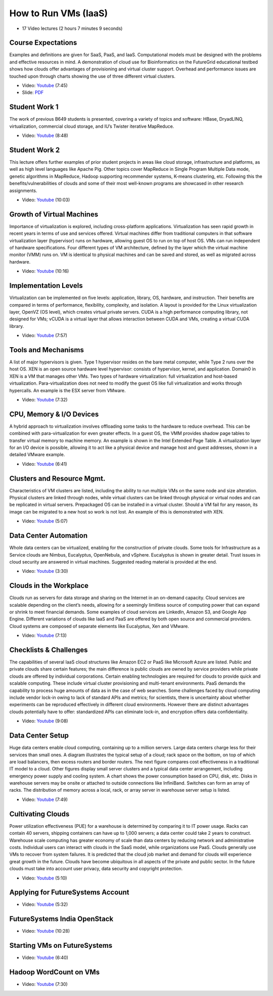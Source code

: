 

How to Run VMs (IaaS)
-------------------------------------------------------------------------------

* 17 Video lectures (2 hours 7 minutes 9 seconds)

Course Expectations
^^^^^^^^^^^^^^^^^^^^^^^^^^^^^^^^^^^^^^^^^^^^^^^^^^^^^^^^^^^^^^^^^^^^^^^^^^^^^^^

Examples and definitions are given for SaaS, PaaS, and IaaS. Computational
models must be designed with the problems and effective resources in mind. A
demonstration of cloud use for Bioinformatics on the FutureGrid educational
testbed shows how clouds offer advantages of provisioning and virtual cluster
support. Overhead and performance issues are touched upon through charts
showing the use of three different virtual clusters.

* Video: `Youtube <https://www.youtube.com/watch?v=j3sUW376pw8>`_ (7:45)
* Slide: `PDF <https://drive.google.com/open?id=0B88HKpainTSfQU1uQmxZWHdWQ1k>`_

Student Work 1
^^^^^^^^^^^^^^^^^^^^^^^^^^^^^^^^^^^^^^^^^^^^^^^^^^^^^^^^^^^^^^^^^^^^^^^^^^^^^^^

The work of previous B649 students is presented, covering a variety of topics
and software: HBase, DryadLINQ, virtualization, commercial cloud storage, and
IU’s Twister iterative MapReduce.

* Video: `Youtube <https://www.youtube.com/watch?v=DYG6_bUGsqY>`_ (8:48)

Student Work 2
^^^^^^^^^^^^^^^^^^^^^^^^^^^^^^^^^^^^^^^^^^^^^^^^^^^^^^^^^^^^^^^^^^^^^^^^^^^^^^^

This lecture offers further examples of prior student projects in areas like
cloud storage, infrastructure and platforms, as well as high level languages
like Apache Pig. Other topics cover MapReduce in Single Program Multiple Data
mode, genetic algorithms in MapReduce, Hadoop supporting recommender systems,
K-means clustering, etc. Following this the benefits/vulnerabilities of clouds
and some of their most well-known programs are showcased in other research
assignments.

* Video: `Youtube <https://www.youtube.com/watch?v=DqaQ0kemmaw>`_ (10:03)

Growth of Virtual Machines
^^^^^^^^^^^^^^^^^^^^^^^^^^^^^^^^^^^^^^^^^^^^^^^^^^^^^^^^^^^^^^^^^^^^^^^^^^^^^^^

Importance of virtualization is explored, including cross-platform
applications. Virtualization has seen rapid growth in recent years in terms of
use and services offered. Virtual machines differ from traditional computers in
that software virtualization layer (hypervisor) runs on hardware, allowing
guest OS to run on top of host OS. VMs can run independent of hardware
specifications. Four different types of VM architecture, defined by the layer
which the virtual machine monitor (VMM) runs on. VM is identical to physical
machines and can be saved and stored, as well as migrated across hardware.

* Video: `Youtube <https://www.youtube.com/watch?v=5oKoAPCXLws>`_ (10:16)

Implementation Levels
^^^^^^^^^^^^^^^^^^^^^^^^^^^^^^^^^^^^^^^^^^^^^^^^^^^^^^^^^^^^^^^^^^^^^^^^^^^^^^^

Virtualization can be implemented on five levels: application, library, OS,
hardware, and instruction. Their benefits are compared in terms of performance,
flexibility, complexity, and isolation. A layout is provided for the Linux
virtualization layer, OpenVZ (OS level), which creates virtual private servers.
CUDA is a high performance computing library, not designed for VMs; vCUDA is a
virtual layer that allows interaction between CUDA and VMs, creating a virtual
CUDA library.

* Video: `Youtube <https://www.youtube.com/watch?v=Le-kv-eAhvg>`_ (7:57)

Tools and Mechanisms
^^^^^^^^^^^^^^^^^^^^^^^^^^^^^^^^^^^^^^^^^^^^^^^^^^^^^^^^^^^^^^^^^^^^^^^^^^^^^^^

A list of major hypervisors is given. Type 1 hypervisor resides on the bare
metal computer, while Type 2 runs over the host OS. XEN is an open source
hardware level hypervisor: consists of hypervisor, kernel, and application.
Domain0 in XEN is a VM that manages other VMs. Two types of hardware
virtualization: full virtualization and host-based virtualization.
Para-virtualization does not need to modify the guest OS like full
virtualization and works through hypercalls. An example is the ESX server from
VMware.

* Video: `Youtube <https://www.youtube.com/watch?v=VYz5rp5HDVE>`_ (7:32)

CPU, Memory & I/O Devices
^^^^^^^^^^^^^^^^^^^^^^^^^^^^^^^^^^^^^^^^^^^^^^^^^^^^^^^^^^^^^^^^^^^^^^^^^^^^^^^

A hybrid approach to virtualization involves offloading some tasks to the
hardware to reduce overhead. This can be combined with para-virtualization for
even greater effects. In a guest OS, the VMM provides shadow page tables to
transfer virtual memory to machine memory. An example is shown in the Intel
Extended Page Table. A virtualization layer for an I/O device is possible,
allowing it to act like a physical device and manage host and guest addresses,
shown in a detailed VMware example.

* Video: `Youtube <https://www.youtube.com/watch?v=I_J4eUUavSY>`_ (6:41)

Clusters and Resource Mgmt.
^^^^^^^^^^^^^^^^^^^^^^^^^^^^^^^^^^^^^^^^^^^^^^^^^^^^^^^^^^^^^^^^^^^^^^^^^^^^^^^

Characteristics of VM clusters are listed, including the ability to run
multiple VMs on the same node and size alteration. Physical clusters are linked
through nodes, while virtual clusters can be linked through physical or virtual
nodes and can be replicated in virtual servers. Prepackaged OS can be installed
in a virtual cluster. Should a VM fail for any reason, its image can be
migrated to a new host so work is not lost. An example of this is demonstrated
with XEN.

* Video: `Youtube <https://www.youtube.com/watch?v=Mn9pgGtFy4g>`_ (5:07)

Data Center Automation
^^^^^^^^^^^^^^^^^^^^^^^^^^^^^^^^^^^^^^^^^^^^^^^^^^^^^^^^^^^^^^^^^^^^^^^^^^^^^^^

Whole data centers can be virtualized, enabling for the construction of private
clouds. Some tools for Infrastructure as a Service clouds are Nimbus,
Eucalyptus, OpenNebula, and vSphere. Eucalyptus is shown in greater detail.
Trust issues in cloud security are answered in virtual machines. Suggested
reading material is provided at the end.

* Video: `Youtube <https://www.youtube.com/watch?v=mvXBRvTwAVg>`_ (3:30)

Clouds in the Workplace
^^^^^^^^^^^^^^^^^^^^^^^^^^^^^^^^^^^^^^^^^^^^^^^^^^^^^^^^^^^^^^^^^^^^^^^^^^^^^^^

Clouds run as servers for data storage and sharing on the Internet in an
on-demand capacity. Cloud services are scalable depending on the client’s
needs, allowing for a seemingly limitless source of computing power that can
expand or shrink to meet financial demands. Some examples of cloud services are
LinkedIn, Amazon S3, and Google App Engine. Different variations of clouds like
IaaS and PaaS are offered by both open source and commercial providers. Cloud
systems are composed of separate elements like Eucalyptus, Xen and VMware.

* Video: `Youtube <https://www.youtube.com/watch?v=Endt6mWUfEo>`_ (7:13)

Checklists & Challenges
^^^^^^^^^^^^^^^^^^^^^^^^^^^^^^^^^^^^^^^^^^^^^^^^^^^^^^^^^^^^^^^^^^^^^^^^^^^^^^^

The capabilities of several IaaS cloud structures like Amazon EC2 or PaaS like
Microsoft Azure are listed. Public and private clouds share certain features;
the main difference is public clouds are owned by service providers while
private clouds are offered by individual corporations. Certain enabling
technologies are required for clouds to provide quick and scalable computing.
These include virtual cluster provisioning and multi-tenant environments. PaaS
demands the capability to process huge amounts of data as in the case of web
searches. Some challenges faced by cloud computing include vendor lock-in owing
to lack of standard APIs and metrics; for scientists, there is uncertainty
about whether experiments can be reproduced effectively in different cloud
environments. However there are distinct advantages clouds potentially have to
offer: standardized APIs can eliminate lock-in, and encryption offers data
confidentiality.

* Video: `Youtube <https://www.youtube.com/watch?v=cwtWpZcWuQ0>`_ (9:08)

Data Center Setup
^^^^^^^^^^^^^^^^^^^^^^^^^^^^^^^^^^^^^^^^^^^^^^^^^^^^^^^^^^^^^^^^^^^^^^^^^^^^^^^

Huge data centers enable cloud computing, containing up to a million servers.
Large data centers charge less for their services than small ones. A diagram
illustrates the typical setup of a cloud; rack space on the bottom, on top of
which are load balancers, then excess routers and border routers. The next
figure compares cost effectiveness in a traditional IT model to a cloud. Other
figures display small server clusters and a typical data center arrangement,
including emergency power supply and cooling system. A chart shows the power
consumption based on CPU, disk, etc. Disks in warehouse servers may be onsite
or attached to outside connections like InfiniBand. Switches can form an array
of racks. The distribution of memory across a local, rack, or array server in
warehouse server setup is listed.

* Video: `Youtube <https://www.youtube.com/watch?v=zBVtXzqF2ew>`_ (7:49)

Cultivating Clouds
^^^^^^^^^^^^^^^^^^^^^^^^^^^^^^^^^^^^^^^^^^^^^^^^^^^^^^^^^^^^^^^^^^^^^^^^^^^^^^^

Power utilization effectiveness (PUE) for a warehouse is determined by
comparing it to IT power usage. Racks can contain 40 servers, shipping
containers can have up to 1,000 servers; a data center could take 2 years to
construct. Warehouse scale computing has greater economy of scale than data
centers by reducing network and administrative costs. Individual users can
interact with clouds in the SaaS model, while organizations use PaaS. Clouds
generally use VMs to recover from system failures. It is predicted that the
cloud job market and demand for clouds will experience great growth in the
future. Clouds have become ubiquitous in all aspects of the private and public
sector. In the future clouds must take into account user privacy, data security
and copyright protection.

* Video: `Youtube <https://www.youtube.com/watch?v=zxoqRdvXM28>`_ (5:10)

Applying for FutureSystems Account
^^^^^^^^^^^^^^^^^^^^^^^^^^^^^^^^^^^^^^^^^^^^^^^^^^^^^^^^^^^^^^^^^^^^^^^^^^^^^^^

* Video: `Youtube <https://www.youtube.com/watch?v=98ERlWi3k3U>`_ (5:32)

FutureSystems India OpenStack
^^^^^^^^^^^^^^^^^^^^^^^^^^^^^^^^^^^^^^^^^^^^^^^^^^^^^^^^^^^^^^^^^^^^^^^^^^^^^^^

* Video: `Youtube <https://www.youtube.com/watch?v=hyKYTpNmJZc>`_ (10:28)

Starting VMs on FutureSystems
^^^^^^^^^^^^^^^^^^^^^^^^^^^^^^^^^^^^^^^^^^^^^^^^^^^^^^^^^^^^^^^^^^^^^^^^^^^^^^^

* Video: `Youtube <https://www.youtube.com/watch?v=RPnhJs4IcfQ>`_ (6:40)

Hadoop WordCount on VMs
^^^^^^^^^^^^^^^^^^^^^^^^^^^^^^^^^^^^^^^^^^^^^^^^^^^^^^^^^^^^^^^^^^^^^^^^^^^^^^^

* Video: `Youtube <https://www.youtube.com/watch?v=1TrjmcPHrRU>`_ (7:30)

